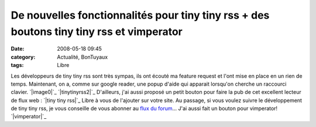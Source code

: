 De nouvelles fonctionnalités pour tiny tiny rss + des boutons tiny tiny rss et vimperator
#########################################################################################
:date: 2008-05-18 09:45
:category: Actualité, BonTuyaux
:tags: Libre

Les développeurs de tiny tiny rss sont très sympas, ils ont écouté
ma feature request et l'ont mise en place en un rien de temps.
Maintenant, on a, comme sur google reader, une popup d'aide qui
apparait lorsqu'on cherche un raccourci clavier. `|image0|`_
`|tinytinyrss2|`_ D'ailleurs, j'ai aussi proposé un petit bouton
pour faire la pub de cet excellent lecteur de flux web :
`|tiny tiny rss|`_ Libre à vous de l'ajouter sur votre site. Au
passage, si vous voulez suivre le développement de tiny tiny rss,
je vous conseille de vous abonner au `flux du forum`_... J'ai aussi
fait un bouton pour vimperator! `|vimperator|`_

.. _|image4|: http://chm.duquesne.free.fr/blog/wp-content/2008-05-18_hk_popup.png
.. _|image5|: http://chm.duquesne.free.fr/blog/wp-content/2008-05-18_hk_prefs_popup.png
.. _|image6|: http://tt-rss.org/
.. _flux du forum: http://tt-rss.org/forum/rss.php
.. _|image7|: http://vimperator.mozdev.org/
.. |image0| image:: http://chm.duquesne.free.fr/blog/wp-content/2008-05-18_hk_popup.png
.. |tinytinyrss2| image:: http://chm.duquesne.free.fr/blog/wp-content/2008-05-18_hk_prefs_popup.png
.. |tiny tiny rss| image:: http://chm.duquesne.free.fr/divers/images/tinytinyrss.png
.. |vimperator| image:: http://chm.duquesne.free.fr/divers/images/vimperator-button.png
.. |image4| image:: http://chm.duquesne.free.fr/blog/wp-content/2008-05-18_hk_popup.png
.. |image5| image:: http://chm.duquesne.free.fr/blog/wp-content/2008-05-18_hk_prefs_popup.png
.. |image6| image:: http://chm.duquesne.free.fr/divers/images/tinytinyrss.png
.. |image7| image:: http://chm.duquesne.free.fr/divers/images/vimperator-button.png
